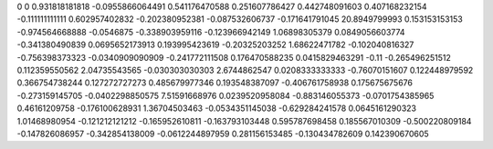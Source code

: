 0	0
0.931818181818	-0.0955866064491
0.541176470588	0.251607786427
0.442748091603	0.407168232154
-0.111111111111	0.602957402832
-0.202380952381	-0.087532606737
-0.171641791045	20.8949799993
0.153153153153	-0.974564668888
-0.0546875	-0.338903959116
-0.123966942149	1.06898305379
0.0849056603774	-0.341380490839
0.0695652173913	0.193995423619
-0.20325203252	1.68622471782
-0.102040816327	-0.756398373323
-0.0340909090909	-0.241772111508
0.176470588235	0.0415829463291
-0.11	-0.265496251512
0.112359550562	2.04735543565
-0.030303030303	2.6744862547
0.0208333333333	-0.76070151607
0.122448979592	0.366754738244
0.127272727273	0.485679977346
0.193548387097	-0.406761758938
0.175675675676	-0.273159145705
-0.0402298850575	7.51591668976
0.0239520958084	-0.883146055373
-0.0701754385965	0.46161209758
-0.176100628931	1.36704503463
-0.0534351145038	-0.629284241578
0.0645161290323	1.01468980954
-0.121212121212	-0.165952610811
-0.163793103448	0.595787698458
0.185567010309	-0.500220809184
-0.147826086957	-0.342854138009
-0.0612244897959	0.281156153485
-0.130434782609	0.142390670605

